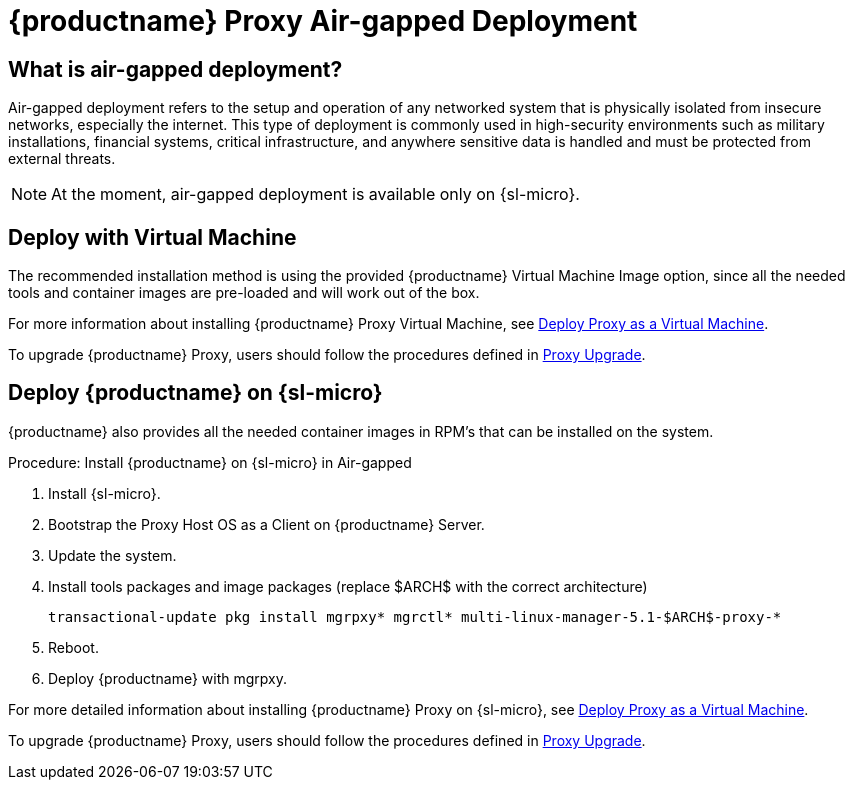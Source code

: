 = {productname} Proxy Air-gapped Deployment
ifeval::[{uyuni-content} == true]
:noindex:
endif::[]

== What is air-gapped deployment?

Air-gapped deployment refers to the setup and operation of any networked system that is physically isolated from insecure networks, especially the internet.
This type of deployment is commonly used in high-security environments such as military installations, financial systems, critical infrastructure, and anywhere sensitive data is handled and must be protected from external threats.

[NOTE]
====
At the moment, air-gapped deployment is available only on {sl-micro}.
====


== Deploy with Virtual Machine

The recommended installation method is using the provided {productname} Virtual Machine Image option, since all the needed tools and container images are pre-loaded and will work out of the box.

For more information about installing {productname} Proxy Virtual Machine, see xref:container-deployment/mlm/proxy-deployment-vm-mlm.adoc[Deploy Proxy as a Virtual Machine].

To upgrade {productname} Proxy, users should follow the procedures defined in xref:container-management/updating-proxy-containers.adoc[Proxy Upgrade].


== Deploy {productname} on {sl-micro}

{productname} also provides all the needed container images in RPM's that can be installed on the system.

.Procedure: Install {productname} on {sl-micro} in Air-gapped
. Install {sl-micro}.
. Bootstrap the Proxy Host OS as a Client on {productname} Server.
. Update the system.
. Install tools packages and image packages (replace $ARCH$ with the correct architecture)

+

[source,shell]
----
transactional-update pkg install mgrpxy* mgrctl* multi-linux-manager-5.1-$ARCH$-proxy-*
----

. Reboot.

. Deploy {productname} with mgrpxy.


For more detailed information about installing {productname} Proxy on {sl-micro}, see xref:container-deployment/mlm/proxy-deployment-mlm.adoc[Deploy Proxy as a Virtual Machine].

To upgrade {productname} Proxy, users should follow the procedures defined in xref:container-management/updating-proxy-containers.adoc[Proxy Upgrade].
